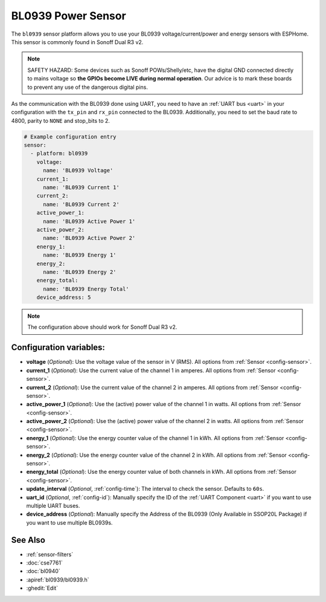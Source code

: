 BL0939 Power Sensor
====================

.. seo::
    :description: Instructions for setting up BL0939 power sensors for the Sonoff Dual R3 v2
    :image: bl0939.png
    :keywords: bl0939, Sonoff Dual R3 v2

The ``bl0939`` sensor platform allows you to use your BL0939 voltage/current/power and energy
sensors with ESPHome. This sensor is commonly found in Sonoff Dual R3 v2.

.. note::

    SAFETY HAZARD: Some devices such as Sonoff POWs/Shelly/etc, have the digital GND connected directly to mains voltage so **the GPIOs become LIVE during normal operation**. Our advice is to mark these boards to prevent any use of the dangerous digital pins.

As the communication with the BL0939 done using UART, you need
to have an :ref:`UART bus <uart>` in your configuration with the ``tx_pin`` and ``rx_pin`` connected to the BL0939.
Additionally, you need to set the baud rate to 4800, parity to ``NONE`` and stop_bits to 2.

.. code-block:: yaml

    # Example configuration entry
    sensor:
      - platform: bl0939
        voltage:
          name: 'BL0939 Voltage'
        current_1:
          name: 'BL0939 Current 1'
        current_2:
          name: 'BL0939 Current 2'
        active_power_1:
          name: 'BL0939 Active Power 1'
        active_power_2:
          name: 'BL0939 Active Power 2'
        energy_1:
          name: 'BL0939 Energy 1'
        energy_2:
          name: 'BL0939 Energy 2'
        energy_total:
          name: 'BL0939 Energy Total'
        device_address: 5

.. note::

    The configuration above should work for Sonoff Dual R3 v2.

Configuration variables:
------------------------

- **voltage** (*Optional*): Use the voltage value of the sensor in V (RMS).
  All options from :ref:`Sensor <config-sensor>`.
- **current_1** (*Optional*): Use the current value of the channel 1 in amperes. All options from
  :ref:`Sensor <config-sensor>`.
- **current_2** (*Optional*): Use the current value of the channel 2 in amperes. All options from
  :ref:`Sensor <config-sensor>`.
- **active_power_1** (*Optional*): Use the (active) power value of the channel 1 in watts. All options from
  :ref:`Sensor <config-sensor>`.
- **active_power_2** (*Optional*): Use the (active) power value of the channel 2 in watts. All options from
  :ref:`Sensor <config-sensor>`.
- **energy_1** (*Optional*): Use the energy counter value of the channel 1 in kWh. All options from
  :ref:`Sensor <config-sensor>`.
- **energy_2** (*Optional*): Use the energy counter value of the channel 2 in kWh. All options from
  :ref:`Sensor <config-sensor>`.
- **energy_total** (*Optional*): Use the energy counter value of both channels in kWh. All options from
  :ref:`Sensor <config-sensor>`.
- **update_interval** (*Optional*, :ref:`config-time`): The interval to check the
  sensor. Defaults to ``60s``.
- **uart_id** (*Optional*, :ref:`config-id`): Manually specify the ID of the :ref:`UART Component <uart>` if you want
  to use multiple UART buses.
- **device_address** (*Optional*): Manually specify the Address of the BL0939 (Only Available in SSOP20L Package) if you want
  to use multiple BL0939s.

See Also
--------

- :ref:`sensor-filters`
- :doc:`cse7761`
- :doc:`bl0940`
- :apiref:`bl0939/bl0939.h`
- :ghedit:`Edit`

